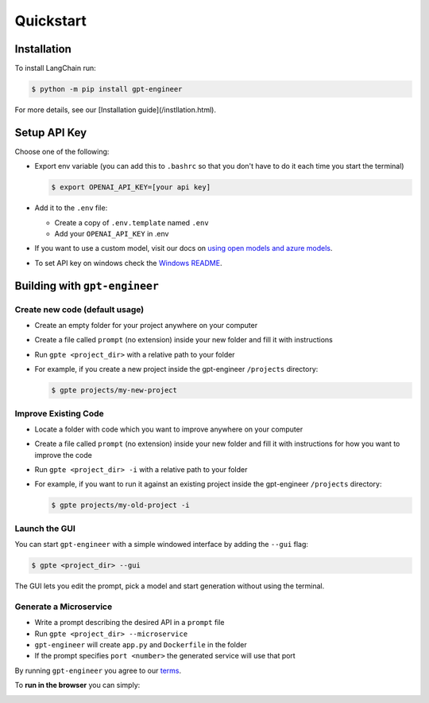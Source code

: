 ==========
Quickstart
==========

Installation
============

To install LangChain run:

.. code-block:: console

    $ python -m pip install gpt-engineer

For more details, see our [Installation guide](/instllation.html).

Setup API Key
=============

Choose one of the following:

- Export env variable (you can add this to ``.bashrc`` so that you don't have to do it each time you start the terminal)

  .. code-block:: console

      $ export OPENAI_API_KEY=[your api key]

- Add it to the ``.env`` file:

  - Create a copy of ``.env.template`` named ``.env``
  - Add your ``OPENAI_API_KEY`` in .env

- If you want to use a custom model, visit our docs on `using open models and azure models <./open_models.html>`_.

- To set API key on windows check the `Windows README <./windows_readme_link.html>`_.

Building with ``gpt-engineer``
==============================

Create new code (default usage)
-------------------------------

- Create an empty folder for your project anywhere on your computer
- Create a file called ``prompt`` (no extension) inside your new folder and fill it with instructions
- Run ``gpte <project_dir>`` with a relative path to your folder
- For example, if you create a new project inside the gpt-engineer ``/projects`` directory:

  .. code-block:: console

    $ gpte projects/my-new-project

Improve Existing Code
---------------------

- Locate a folder with code which you want to improve anywhere on your computer
- Create a file called ``prompt`` (no extension) inside your new folder and fill it with instructions for how you want to improve the code
- Run ``gpte <project_dir> -i`` with a relative path to your folder
- For example, if you want to run it against an existing project inside the gpt-engineer ``/projects`` directory:

  .. code-block:: console

    $ gpte projects/my-old-project -i

Launch the GUI
--------------

You can start ``gpt-engineer`` with a simple windowed interface by adding the ``--gui`` flag:

.. code-block:: console

    $ gpte <project_dir> --gui

The GUI lets you edit the prompt, pick a model and start generation without using the terminal.

Generate a Microservice
----------------------

- Write a prompt describing the desired API in a ``prompt`` file
- Run ``gpte <project_dir> --microservice``
- ``gpt-engineer`` will create ``app.py`` and ``Dockerfile`` in the folder
- If the prompt specifies ``port <number>`` the generated service will use that port


By running ``gpt-engineer`` you agree to our `terms <./terms_link.html>`_.

To **run in the browser** you can simply:

.. image:: https://github.com/codespaces/badge.svg
   :target: https://github.com/gpt-engineer-org/gpt-engineer/codespaces
